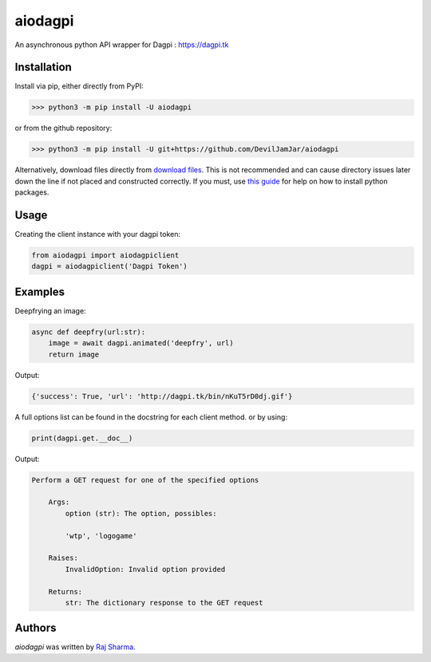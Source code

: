 aiodagpi
========

.. image:: https://travis-ci.com/DevilJamJar/aiodagpi.svg?branch=master
    :target: https://travis-ci.com/DevilJamJar/aiodagpi
    :alt: Latest Travis build status

.. image:: https://img.shields.io/pypi/v/aiodagpi.svg
    :target: https://pypi.python.org/pypi/aiodagpi
    :alt: Latest PyPI version

.. image:: https://img.shields.io/badge/license-MIT-yellowgreen
    :target: https://mit-license.org
    :alt: MIT License link

.. image:: https://img.shields.io/badge/api-dagpi-yellow
    :target: https://dagpi.tk
    :alt: Dagpi.tk link

.. image:: https://img.shields.io/badge/python-3.6%2B-blue
    :target: https://www.python.org/downloads/
    :alt: Python version 3.6 and above

An asynchronous python API wrapper for Dagpi : https://dagpi.tk

Installation
------------
Install via pip, either directly from PyPI:

.. code:: sh

    >>> python3 -m pip install -U aiodagpi

or from the github repository:

.. code:: sh

    >>> python3 -m pip install -U git+https://github.com/DevilJamJar/aiodagpi

Alternatively, download files directly from `download files <https://pypi.org/project/aiodagpi/#files>`_. This is not recommended and can cause directory issues later down the line if not placed and constructed correctly. If you must, use `this guide <https://packaging.python.org/tutorials/installing-packages/>`_ for help on how to install python packages.

Usage
-----

Creating the client instance with your dagpi token:

.. code:: py

    from aiodagpi import aiodagpiclient
    dagpi = aiodagpiclient('Dagpi Token')

Examples
--------

Deepfrying an image:

.. code:: py

    async def deepfry(url:str):
        image = await dagpi.animated('deepfry', url)
        return image

Output:

.. code:: py

    {'success': True, 'url': 'http://dagpi.tk/bin/nKuT5rD0dj.gif'}

A full options list can be found in the docstring for each client method. or by using:

.. code:: py

    print(dagpi.get.__doc__)

Output:

.. code:: py

    Perform a GET request for one of the specified options

        Args:
            option (str): The option, possibles:
            
            'wtp', 'logogame'

        Raises:
            InvalidOption: Invalid option provided

        Returns:
            str: The dictionary response to the GET request

Authors
-------

`aiodagpi` was written by `Raj Sharma <yrsharma@icloud.com>`_.
